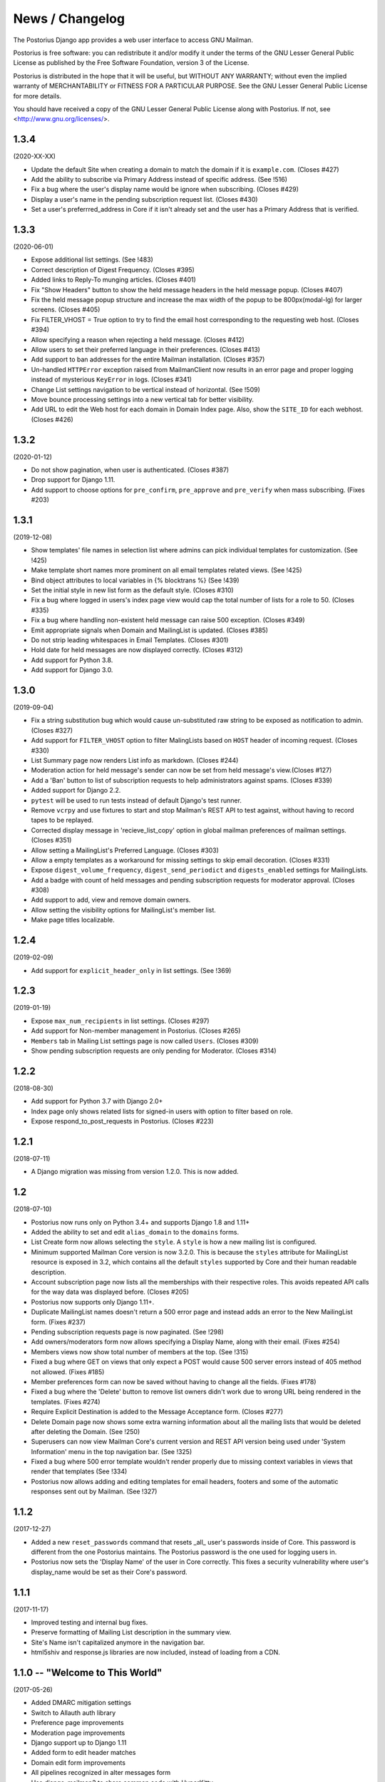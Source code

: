 ================
News / Changelog
================

The Postorius Django app provides a web user interface to
access GNU Mailman.

Postorius is free software: you can redistribute it and/or
modify it under the terms of the GNU Lesser General Public License as
published by the Free Software Foundation, version 3 of the License.

Postorius is distributed in the hope that it will be useful,
but WITHOUT ANY WARRANTY; without even the implied warranty of
MERCHANTABILITY or FITNESS FOR A PARTICULAR PURPOSE. See the GNU Lesser
General Public License for more details.

You should have received a copy of the GNU Lesser General Public License
along with Postorius. If not, see <http://www.gnu.org/licenses/>.


1.3.4
=====

(2020-XX-XX)

* Update the default Site when creating a domain to match the domain if it is
  ``example.com``. (Closes #427)
* Add the ability to subscribe via Primary Address instead of specific
  address. (See !516)
* Fix a bug where the user's display name would be ignore when
  subscribing. (Closes #429)
* Display a user's name in the pending subscription request list. (Closes #430)
* Set a user's preferrred_address in Core if it isn't already set and the user
  has a Primary Address that is verified.
  

1.3.3
=====

(2020-06-01)

* Expose additional list settings.  (See !483)
* Correct description of Digest Frequency.  (Closes #395)
* Added links to Reply-To munging articles.  (Closes #401)
* Fix "Show Headers" button to show the held message headers in the
  held message popup. (Closes #407)
* Fix the held message popup structure and increase the max width of the popup
  to be 800px(modal-lg) for larger screens. (Closes #405)
* Fix FILTER_VHOST = True option to try to find the email host corresponding
  to the requesting web host.  (Closes #394)
* Allow specifying a reason when rejecting a held message. (Closes #412)
* Allow users to set their preferred language in their preferences. (Closes #413)
* Add support to ban addresses for the entire Mailman installation. (Closes #357)
* Un-handled ``HTTPError`` exception raised from MailmanClient now results in an
  error page and proper logging instead of mysterious ``KeyError`` in logs.
  (Closes #341)
* Change List settings navigation to be vertical instead of horizontal. (See
  !509)
* Move bounce processing settings into a new vertical tab for better
  visibility.
* Add URL to edit the Web host for each domain in Domain Index page. Also, show
  the ``SITE_ID`` for each webhost. (Closes #426)


1.3.2
=====

(2020-01-12)

* Do not show pagination, when user is authenticated. (Closes #387)
* Drop support for Django 1.11.
* Add support to choose options for ``pre_confirm``, ``pre_approve`` and
  ``pre_verify`` when mass subscribing. (Fixes #203)

1.3.1
=====

(2019-12-08)

* Show templates' file names in selection list where admins can pick
  individual templates for customization. (See !425)
* Make template short names more prominent on all email templates related
  views. (See !425)
* Bind object attributes to local variables in {% blocktrans %} (See !439)
* Set the initial style in new list form as the default style. (Closes #310)
* Fix a bug where logged in users's index page view would cap the total number
  of lists for a role to 50. (Closes #335)
* Fix a bug where handling non-existent held message can raise 500
  exception. (Closes #349)
* Emit appropriate signals when Domain and MailingList is updated. (Closes
  #385)
* Do not strip leading whitespaces in Email Templates. (Closes #301)
* Hold date for held messages are now displayed correctly. (Closes #312)
* Add support for Python 3.8.
* Add support for Django 3.0.

1.3.0
=====

(2019-09-04)

* Fix a string substitution bug which would cause un-substituted raw string to
  be exposed as notification to admin. (Closes #327)
* Add support for ``FILTER_VHOST`` option to filter MalingLists based on
  ``HOST`` header of incoming request. (Closes #330)
* List Summary page now renders List info as markdown. (Closes #244)
* Moderation action for held message's sender can now be set from held
  message's view.(Closes #127)
* Add a 'Ban' button to list of subscription requests to help administrators
  against spams. (Closes #339)
* Added support for Django 2.2.
* ``pytest`` will be used to run tests instead of default Django's test runner.
* Remove ``vcrpy`` and use fixtures to start and stop Mailman's REST API to
  test against, without having to record tapes to be replayed.
* Corrected display message in 'recieve_list_copy' option in global mailman
  preferences of mailman settings. (Closes #351)
* Allow setting a MailingList's Preferred Language. (Closes #303)
* Allow a empty templates as a workaround for missing settings to skip
  email decoration. (Closes #331)
* Expose ``digest_volume_frequency``, ``digest_send_periodict`` and
  ``digests_enabled`` settings for MailingLists.
* Add a badge with count of held messages and pending subscription requests
  for moderator approval. (Closes #308)
* Add support to add, view and remove domain owners.
* Allow setting the visibility options for MailingList's member list.
* Make page titles localizable.


1.2.4
=====
(2019-02-09)

* Add support for ``explicit_header_only`` in list settings.
  (See !369)


1.2.3
=====
(2019-01-19)

* Expose ``max_num_recipients`` in list settings.  (Closes #297)
* Add support for Non-member management in Postorius.  (Closes #265)
* ``Members`` tab in Mailing List settings page is now called ``Users``.
  (Closes #309)
* Show pending subscription requests are only pending for Moderator.
  (Closes #314)


1.2.2
=====
(2018-08-30)

* Add support for Python 3.7 with Django 2.0+
* Index page only shows related lists for signed-in users with option to
  filter based on role.
* Expose respond_to_post_requests in Postorius. (Closes #223)


1.2.1
=====
(2018-07-11)

* A Django migration was missing from version 1.2.0.  This is now added.

1.2
===
(2018-07-10)

* Postorius now runs only on Python 3.4+ and supports Django 1.8 and 1.11+
* Added the ability to set and edit ``alias_domain`` to the ``domains`` forms.
* List Create form now allows selecting the ``style``. A ``style`` is how a new
  mailing list is configured.
* Minimum supported Mailman Core version is now 3.2.0. This is because the
  ``styles`` attribute for MailingList resource is exposed in 3.2, which
  contains all the default ``styles`` supported by Core and their human readable
  description.
* Account subscription page now lists all the memberships with their respective
  roles. This avoids repeated API calls for the way data was displayed
  before.  (Closes #205)
* Postorius now supports only Django 1.11+.
* Duplicate MailingList names doesn't return a 500 error page and instead adds
  an error to the New MailingList  form. (Fixes #237)
* Pending subscription requests page is now paginated. (See !298)
* Add owners/moderators form now allows specifying a Display Name, along with
  their email. (Fixes #254)
* Members views now show total number of members at the top. (See !315)
* Fixed a bug where GET on views that only expect a POST would cause 500 server
  errors instead of 405 method not allowed. (Fixes #185)
* Member preferences form can now be saved without having to change all the
  fields. (Fixes #178)
* Fixed a bug where the 'Delete' button to remove list owners didn't work due to
  wrong URL being rendered in the templates. (Fixes #274)
* Require Explicit Destination is added to the Message Acceptance form.
  (Closes #277)
* Delete Domain page now shows some extra warning information about all the
  mailing lists that would be deleted after deleting the Domain. (See !250)
* Superusers can now view Mailman Core's current version and REST API version
  being used under 'System Information' menu in the top navigation bar. (See !325)
* Fixed a bug where 500 error template wouldn't render properly due to missing
  context variables in views that render that templates (See !334)
* Postorius now allows adding and editing templates for email headers, footers
  and some of the automatic responses sent out by Mailman. (See !327)

1.1.2
=====
(2017-12-27)

* Added a new ``reset_passwords`` command that resets _all_ user's passwords
  inside of Core. This password is different from the one Postorius
  maintains. The Postorius password is the one used for logging users in.
* Postorius now sets the 'Display Name' of the user in Core correctly. This
  fixes a security vulnerability where user's display_name would be set as their
  Core's password.


1.1.1
=====
(2017-11-17)

* Improved testing and internal bug fixes.
* Preserve formatting of Mailing List description in the summary view.
* Site's Name isn't capitalized anymore in the navigation bar.
* html5shiv and response.js libraries are now included, instead of loading from a CDN.

1.1.0 -- "Welcome to This World"
================================
(2017-05-26)

* Added DMARC mitigation settings
* Switch to Allauth auth library
* Preference page improvements
* Moderation page improvements
* Django support up to Django 1.11
* Added form to edit header matches
* Domain edit form improvements
* All pipelines recognized in alter messages form
* Use django-mailman3 to share common code with HyperKitty
* Various bug fixes, code cleanup, and performance improvements


1.0.3
=====
(2016-02-03)

* Fix security issue


1.0.2
=====
(2015-11-14)

* Bug fix release


1.0.1
=====
(2015-04-28)

* Help texts Small visual alignment fix; removed unnecessary links to
  separate help pages.
* Import fix in fieldset_forms module (Django1.6 only)


1.0.0 -- "Frizzle Fry"
======================
(2015-04-17)

* French translation. Provided by Guillaume Libersat
* Addedd an improved test harness using WebTest. Contributed by Aurélien Bompard.
* Show error message in login view. Contributed by Aurélien Bompard (LP: 1094829).
* Fix adding the a list owner on list creation. Contributed by Aurélien Bompard (LP: 1175967).
* Fix untranslatable template strings. Contributed by Sumana Harihareswara (LP: 1157947).
* Fix wrong labels in metrics template. Contributed by Sumana Harihareswara (LP: 1409033).
* URLs now contain the list-id instead of the fqdn_listname. Contributed by Abhilash Raj (LP: 1201150).
* Fix small bug moderator/owner forms on list members page. Contributed by Pranjal Yadav (LP: 1308219).
* Fix broken translation string on the login page. Contributed by Pranjal Yadav.
* Show held message details in a modal window. Contributed by Abhilash Raj (LP: 1004049).
* Rework of internal testing
* Mozilla Persona integration: switch from django-social-auto to django-browserid: Contributed by Abhilash Raj.
* Fix manage.py mmclient command for non-IPython shells. Contributed by Ankush Sharma (LP: 1428169).
* Added archiver options: Site-wide enabled archivers can not be enabled
  on a per-list basis through the web UI.
* Added functionality to choose or switch subscription addresses. Contributed by Abhilash Raj.
* Added subscription moderation, pre_verification/_confirmation.
* Several style changes.


1.0 beta 1 -- "Year of the Parrot"
==================================
(2014-04-22)

* fixed pip install (missing MANIFEST) (LP: 1307624). Contributed by Aurélien Bompard
* list owners: edit member preferences
* users: add multiple email addresses
* list info: show only subscribe or unsubscribe button. Contributed by Bhargav Golla
* remove members/owners/moderator. Contributed by Abhilash Raj


1.0 alpha 2 -- "Is It Luck?"
============================
(2014-03-15)

* dev setup fix for Django 1.4 contributed by Rohan Jain
* missing csrf tokens in templates contributed by Richard Wackerbarth (LP: 996658)
* moderation: fixed typo in success message call
* installation documentation for Apache/mod_wsgi
* moved project files to separate branch
* show error message if connection to Mailman API fails
* added list members view
* added developer documentation
* added test helper utils
* all code now conform to PEP8
* themes: removed obsolete MAILMAN_THEME settings from templates, contexts, file structure; contributed by Richard Wackerbarth (LP: 1043258)
* added access control for list owners and moderators
* added a mailmanclient shell to use as a ``manage.py`` command (``python manage.py mmclient``)
* use "url from future" template tag in all templates. Contributed by Richard Wackerbarth.
* added "new user" form. Contributed by George Chatzisofroniou.
* added user subscription page
* added decorator to allow login via http basic auth (to allow non-browser clients to use API views)
* added api view for list index
* several changes regarding style and navigation structure
* updated to jQuery 1.8. Contributed by Richard Wackerbarth.
* added a favicon. Contributed by Richard Wackerbarth.
* renamed some menu items. Contributed by Richard Wackerbarth.
* changed static file inclusion. Contributed by Richard Wackerbarth.
* added delete domain feature.
* url conf refactoring. Contributed by Richard Wackerbarth.
* added user deletion feature. Contributed by Varun Sharma.



1.0 alpha 1 -- "Space Farm"
===========================
(2012-03-23)

Many thanks go out to Anna Senarclens de Grancy and Benedict Stein for
developing the initial versions of this Django app during the Google Summer of
Code 2010 and 2011.

* add/remove/edit mailing lists
* edit list settings
* show all mailing lists on server
* subscribe/unsubscribe/mass subscribe mailing lists
* add/remove domains
* show basic list info and metrics
* login using django user account or using BrowserID
* show basic user profile
* accept/discard/reject/defer messages
* Implementation of Django Messages contributed by Benedict Stein (LP: #920084)
* Dependency check in setup.py contributed by Daniel Mizyrycki
* Proper processing of acceptable aliases in list settings form contributed by
  Daniel Mizyrycki
